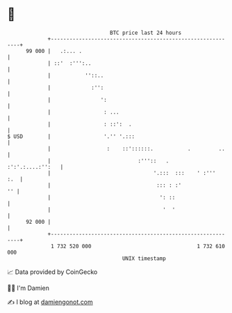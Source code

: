 * 👋

#+begin_example
                                    BTC price last 24 hours                    
                +------------------------------------------------------------+ 
         99 000 |   .:... .                                                  | 
                | ::'  :''':..                                               | 
                |           ''::..                                           | 
                |             :'':                                           | 
                |                ':                                          | 
                |                 : ...                                      | 
                |                 : ::':  .                                  | 
   $ USD        |                 '.'' '.:::                                 | 
                |                  :    ::'::::::.           .         ..    | 
                |                            :'''::   .     :':'.:....:'':   | 
                |                                 '.:::  :::    ' :'''   :.  | 
                |                                  ::: : :'               '' | 
                |                                   ': ::                    | 
                |                                    '  '                    | 
         92 000 |                                                            | 
                +------------------------------------------------------------+ 
                 1 732 520 000                                  1 732 610 000  
                                        UNIX timestamp                         
#+end_example
📈 Data provided by CoinGecko

🧑‍💻 I'm Damien

✍️ I blog at [[https://www.damiengonot.com][damiengonot.com]]
